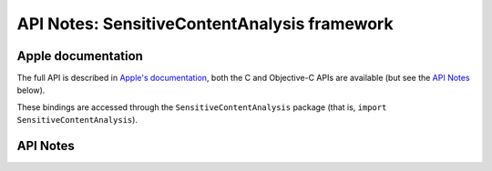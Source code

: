 .. module:: SensitiveContentAnalysis
   :platform: macOS 14+
   :synopsis: Bindings for the SensitiveContentAnalysis framework

API Notes: SensitiveContentAnalysis framework
=============================================

Apple documentation
-------------------

The full API is described in `Apple's documentation`__, both
the C and Objective-C APIs are available (but see the `API Notes`_ below).

.. __: https://developer.apple.com/documentation/sensitivecontentanalysis?language=objc

These bindings are accessed through the ``SensitiveContentAnalysis`` package (that is, ``import SensitiveContentAnalysis``).

.. versionadded:: macOS 14

API Notes
---------
